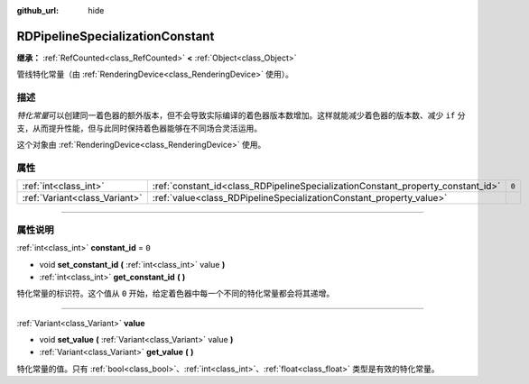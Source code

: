 :github_url: hide

.. DO NOT EDIT THIS FILE!!!
.. Generated automatically from Godot engine sources.
.. Generator: https://github.com/godotengine/godot/tree/master/doc/tools/make_rst.py.
.. XML source: https://github.com/godotengine/godot/tree/master/doc/classes/RDPipelineSpecializationConstant.xml.

.. _class_RDPipelineSpecializationConstant:

RDPipelineSpecializationConstant
================================

**继承：** :ref:`RefCounted<class_RefCounted>` **<** :ref:`Object<class_Object>`

管线特化常量（由 :ref:`RenderingDevice<class_RenderingDevice>` 使用）。

.. rst-class:: classref-introduction-group

描述
----

*特化常量*\ 可以创建同一着色器的额外版本，但不会导致实际编译的着色器版本数增加。这样就能减少着色器的版本数、减少 ``if`` 分支，从而提升性能，但与此同时保持着色器能够在不同场合灵活运用。

这个对象由 :ref:`RenderingDevice<class_RenderingDevice>` 使用。

.. rst-class:: classref-reftable-group

属性
----

.. table::
   :widths: auto

   +-------------------------------+---------------------------------------------------------------------------------+-------+
   | :ref:`int<class_int>`         | :ref:`constant_id<class_RDPipelineSpecializationConstant_property_constant_id>` | ``0`` |
   +-------------------------------+---------------------------------------------------------------------------------+-------+
   | :ref:`Variant<class_Variant>` | :ref:`value<class_RDPipelineSpecializationConstant_property_value>`             |       |
   +-------------------------------+---------------------------------------------------------------------------------+-------+

.. rst-class:: classref-section-separator

----

.. rst-class:: classref-descriptions-group

属性说明
--------

.. _class_RDPipelineSpecializationConstant_property_constant_id:

.. rst-class:: classref-property

:ref:`int<class_int>` **constant_id** = ``0``

.. rst-class:: classref-property-setget

- void **set_constant_id** **(** :ref:`int<class_int>` value **)**
- :ref:`int<class_int>` **get_constant_id** **(** **)**

特化常量的标识符。这个值从 ``0`` 开始，给定着色器中每一个不同的特化常量都会将其递增。

.. rst-class:: classref-item-separator

----

.. _class_RDPipelineSpecializationConstant_property_value:

.. rst-class:: classref-property

:ref:`Variant<class_Variant>` **value**

.. rst-class:: classref-property-setget

- void **set_value** **(** :ref:`Variant<class_Variant>` value **)**
- :ref:`Variant<class_Variant>` **get_value** **(** **)**

特化常量的值。只有 :ref:`bool<class_bool>`\ 、\ :ref:`int<class_int>`\ 、\ :ref:`float<class_float>` 类型是有效的特化常量。

.. |virtual| replace:: :abbr:`virtual (本方法通常需要用户覆盖才能生效。)`
.. |const| replace:: :abbr:`const (本方法没有副作用。不会修改该实例的任何成员变量。)`
.. |vararg| replace:: :abbr:`vararg (本方法除了在此处描述的参数外，还能够继续接受任意数量的参数。)`
.. |constructor| replace:: :abbr:`constructor (本方法用于构造某个类型。)`
.. |static| replace:: :abbr:`static (调用本方法无需实例，所以可以直接使用类名调用。)`
.. |operator| replace:: :abbr:`operator (本方法描述的是使用本类型作为左操作数的有效操作符。)`
.. |bitfield| replace:: :abbr:`BitField (这个值是由下列标志构成的位掩码整数。)`
